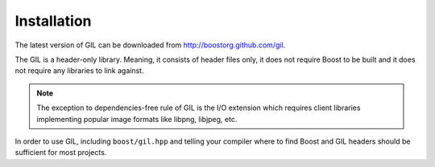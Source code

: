 Installation
============

The latest version of GIL can be downloaded from http://boostorg.github.com/gil.

The GIL is a header-only library. Meaning, it consists of header files only,
it does not require Boost to be built and it does not require any libraries
to link against.

.. note::  The exception to dependencies-free rule of GIL is the I/O
   extension which requires client libraries implementing popular image
   formats like libpng, libjpeg, etc.

In order to use GIL, including ``boost/gil.hpp`` and telling your compiler
where to find Boost and GIL headers should be sufficient for most projects.
